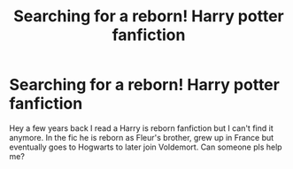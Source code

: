 #+TITLE: Searching for a reborn! Harry potter fanfiction

* Searching for a reborn! Harry potter fanfiction
:PROPERTIES:
:Author: la_borracha666
:Score: 3
:DateUnix: 1555917600.0
:DateShort: 2019-Apr-22
:END:
Hey a few years back I read a Harry is reborn fanfiction but I can't find it anymore. In the fic he is reborn as Fleur's brother, grew up in France but eventually goes to Hogwarts to later join Voldemort. Can someone pls help me?

